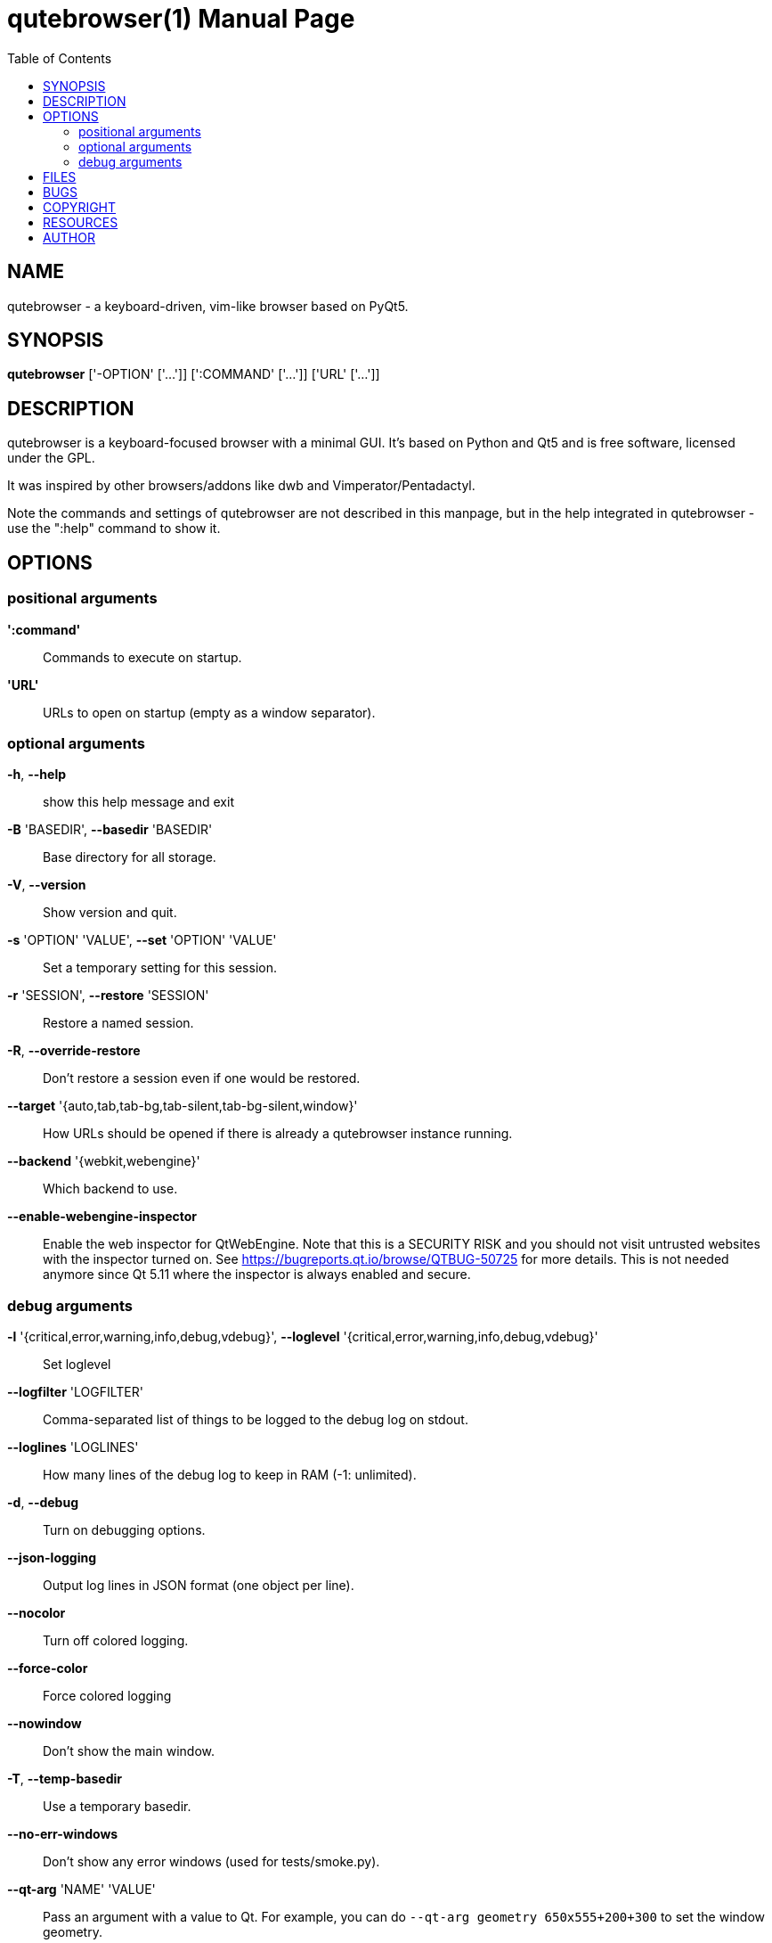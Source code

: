 // Note some sections in this file (everything between QUTE_*_START and
// QUTE_*_END) are autogenerated by scripts/src2asciidoc.sh. DO NOT edit them
// by hand.

= qutebrowser(1)
:doctype: manpage
:man source: qutebrowser
:man manual: qutebrowser manpage
:toc:
:homepage: https://www.qutebrowser.org/

== NAME
qutebrowser - a keyboard-driven, vim-like browser based on PyQt5.

== SYNOPSIS
*qutebrowser* ['-OPTION' ['...']] [':COMMAND' ['...']] ['URL' ['...']]

== DESCRIPTION
qutebrowser is a keyboard-focused browser with a minimal GUI. It's based
on Python and Qt5 and is free software, licensed under the GPL.

It was inspired by other browsers/addons like dwb and Vimperator/Pentadactyl.

Note the commands and settings of qutebrowser are not described in this
manpage, but in the help integrated in qutebrowser - use the ":help" command to
show it.

== OPTIONS
// QUTE_OPTIONS_START
=== positional arguments
*':command'*::
    Commands to execute on startup.

*'URL'*::
    URLs to open on startup (empty as a window separator).

=== optional arguments
*-h*, *--help*::
    show this help message and exit

*-B* 'BASEDIR', *--basedir* 'BASEDIR'::
    Base directory for all storage.

*-V*, *--version*::
    Show version and quit.

*-s* 'OPTION' 'VALUE', *--set* 'OPTION' 'VALUE'::
    Set a temporary setting for this session.

*-r* 'SESSION', *--restore* 'SESSION'::
    Restore a named session.

*-R*, *--override-restore*::
    Don't restore a session even if one would be restored.

*--target* '{auto,tab,tab-bg,tab-silent,tab-bg-silent,window}'::
    How URLs should be opened if there is already a qutebrowser instance running.

*--backend* '{webkit,webengine}'::
    Which backend to use.

*--enable-webengine-inspector*::
    Enable the web inspector for QtWebEngine. Note that this is a SECURITY RISK and you should not visit untrusted websites with the inspector turned on. See https://bugreports.qt.io/browse/QTBUG-50725 for more details. This is not needed anymore since Qt 5.11 where the inspector is always enabled and secure.

=== debug arguments
*-l* '{critical,error,warning,info,debug,vdebug}', *--loglevel* '{critical,error,warning,info,debug,vdebug}'::
    Set loglevel

*--logfilter* 'LOGFILTER'::
    Comma-separated list of things to be logged to the debug log on stdout.

*--loglines* 'LOGLINES'::
    How many lines of the debug log to keep in RAM (-1: unlimited).

*-d*, *--debug*::
    Turn on debugging options.

*--json-logging*::
    Output log lines in JSON format (one object per line).

*--nocolor*::
    Turn off colored logging.

*--force-color*::
    Force colored logging

*--nowindow*::
    Don't show the main window.

*-T*, *--temp-basedir*::
    Use a temporary basedir.

*--no-err-windows*::
    Don't show any error windows (used for tests/smoke.py).

*--qt-arg* 'NAME' 'VALUE'::
    Pass an argument with a value to Qt. For example, you can do `--qt-arg geometry 650x555+200+300` to set the window geometry.

*--qt-flag* 'QT_FLAG'::
    Pass an argument to Qt as flag.

*-D* 'DEBUG_FLAGS', *--debug-flag* 'DEBUG_FLAGS'::
    Pass name of debugging feature to be turned on.
// QUTE_OPTIONS_END

== FILES

- '~/.config/qutebrowser/config.py': Configuration file.
- '~/.config/qutebrowser/autoconfig.yml': Configuration done via the GUI.
- '~/.config/qutebrowser/bookmarks/urls': Saved bookmarks.
- '~/.local/share/qutebrowser/': Various state information.
- '~/.cache/qutebrowser/': Temporary data.

Note qutebrowser conforms to the XDG basedir specification - if
'XDG_CONFIG_HOME', 'XDG_DATA_HOME' or 'XDG_CACHE_HOME' are set in the
environment, the directories configured there are used instead of the above
defaults.

== BUGS
Bugs are tracked in the Github issue tracker at 
https://github.com/qutebrowser/qutebrowser/issues.

If you found a bug, use the built-in ':report' command to create a bug report
with all information needed.

If you prefer, you can also write to the
https://lists.schokokeks.org/mailman/listinfo.cgi/qutebrowser[mailinglist] at
mailto:qutebrowser@lists.qutebrowser.org[] instead.

For security bugs, please contact me directly at me@the-compiler.org, GPG ID
https://www.the-compiler.org/pubkey.asc[0xFD55A072].

== COPYRIGHT
This program is free software: you can redistribute it and/or modify it under
the terms of the GNU General Public License as published by the Free Software
Foundation, either version 3 of the License, or (at your option) any later
version.

This program is distributed in the hope that it will be useful, but WITHOUT
ANY WARRANTY; without even the implied warranty of MERCHANTABILITY or FITNESS
FOR A PARTICULAR PURPOSE.  See the GNU General Public License for more details.

You should have received a copy of the GNU General Public License along with
this program.  If not, see <http://www.gnu.org/licenses/>.

== RESOURCES
* Website: https://www.qutebrowser.org/
* Mailinglist: mailto:qutebrowser@lists.qutebrowser.org[] /
https://lists.schokokeks.org/mailman/listinfo.cgi/qutebrowser
* Announce-only mailinglist: mailto:qutebrowser-announce@lists.qutebrowser.org[] /
https://lists.schokokeks.org/mailman/listinfo.cgi/qutebrowser-announce
* IRC: irc://irc.freenode.org/#qutebrowser[`#qutebrowser`] on
http://freenode.net/[Freenode]
* Github: https://github.com/qutebrowser/qutebrowser

== AUTHOR
*qutebrowser* was written by Florian Bruhin. All contributors can be found in
the README file distributed with qutebrowser.
